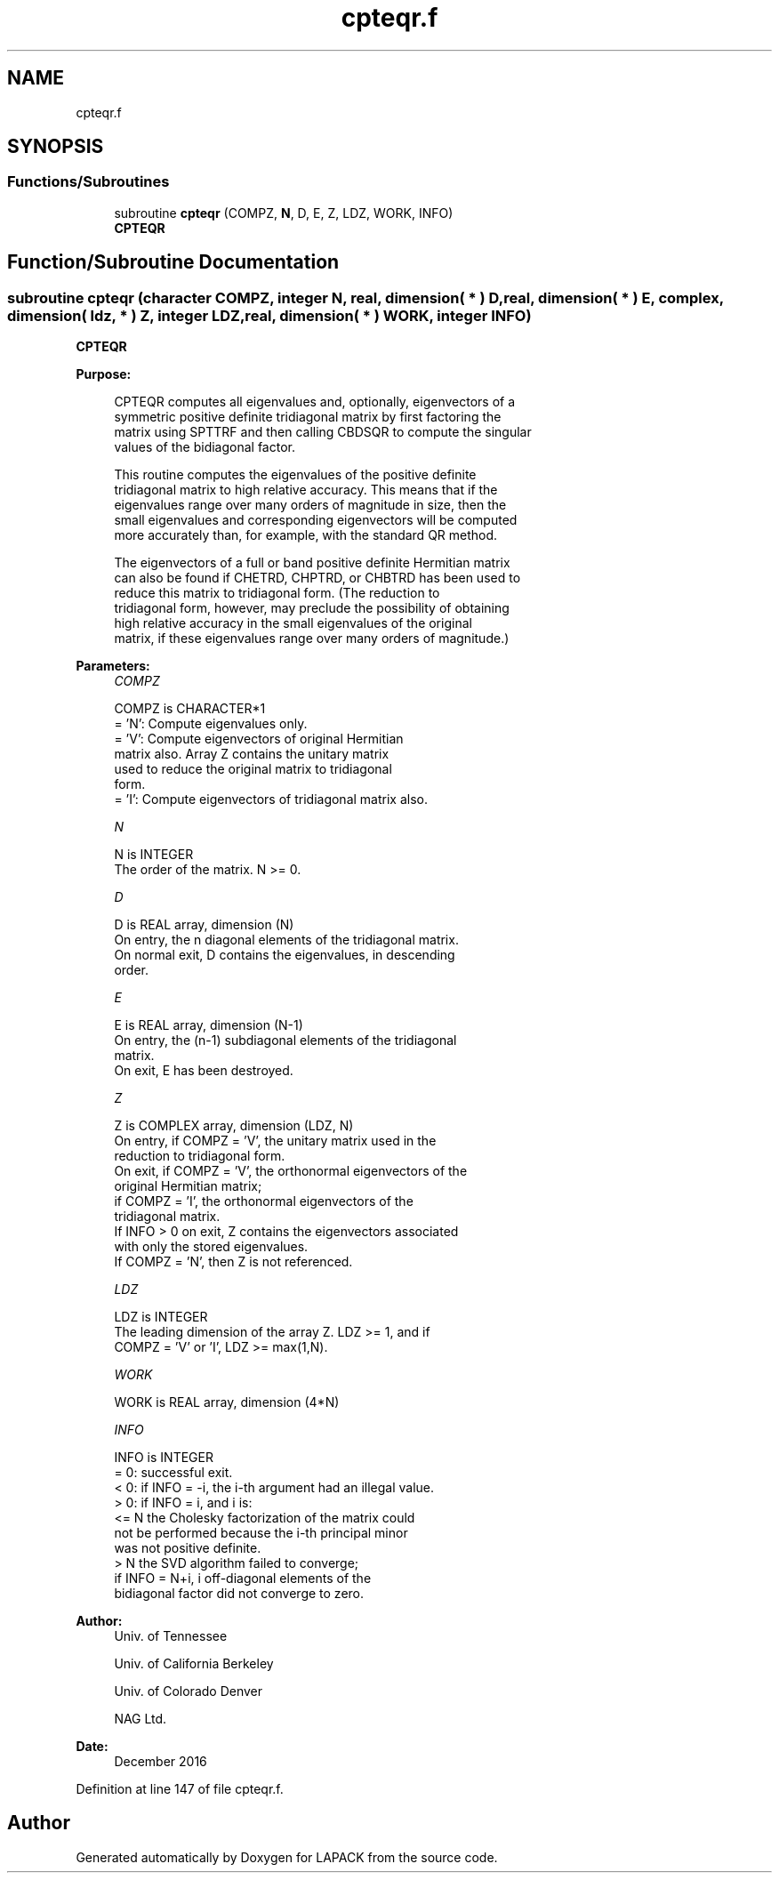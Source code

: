.TH "cpteqr.f" 3 "Tue Nov 14 2017" "Version 3.8.0" "LAPACK" \" -*- nroff -*-
.ad l
.nh
.SH NAME
cpteqr.f
.SH SYNOPSIS
.br
.PP
.SS "Functions/Subroutines"

.in +1c
.ti -1c
.RI "subroutine \fBcpteqr\fP (COMPZ, \fBN\fP, D, E, Z, LDZ, WORK, INFO)"
.br
.RI "\fBCPTEQR\fP "
.in -1c
.SH "Function/Subroutine Documentation"
.PP 
.SS "subroutine cpteqr (character COMPZ, integer N, real, dimension( * ) D, real, dimension( * ) E, complex, dimension( ldz, * ) Z, integer LDZ, real, dimension( * ) WORK, integer INFO)"

.PP
\fBCPTEQR\fP  
.PP
\fBPurpose: \fP
.RS 4

.PP
.nf
 CPTEQR computes all eigenvalues and, optionally, eigenvectors of a
 symmetric positive definite tridiagonal matrix by first factoring the
 matrix using SPTTRF and then calling CBDSQR to compute the singular
 values of the bidiagonal factor.

 This routine computes the eigenvalues of the positive definite
 tridiagonal matrix to high relative accuracy.  This means that if the
 eigenvalues range over many orders of magnitude in size, then the
 small eigenvalues and corresponding eigenvectors will be computed
 more accurately than, for example, with the standard QR method.

 The eigenvectors of a full or band positive definite Hermitian matrix
 can also be found if CHETRD, CHPTRD, or CHBTRD has been used to
 reduce this matrix to tridiagonal form.  (The reduction to
 tridiagonal form, however, may preclude the possibility of obtaining
 high relative accuracy in the small eigenvalues of the original
 matrix, if these eigenvalues range over many orders of magnitude.)
.fi
.PP
 
.RE
.PP
\fBParameters:\fP
.RS 4
\fICOMPZ\fP 
.PP
.nf
          COMPZ is CHARACTER*1
          = 'N':  Compute eigenvalues only.
          = 'V':  Compute eigenvectors of original Hermitian
                  matrix also.  Array Z contains the unitary matrix
                  used to reduce the original matrix to tridiagonal
                  form.
          = 'I':  Compute eigenvectors of tridiagonal matrix also.
.fi
.PP
.br
\fIN\fP 
.PP
.nf
          N is INTEGER
          The order of the matrix.  N >= 0.
.fi
.PP
.br
\fID\fP 
.PP
.nf
          D is REAL array, dimension (N)
          On entry, the n diagonal elements of the tridiagonal matrix.
          On normal exit, D contains the eigenvalues, in descending
          order.
.fi
.PP
.br
\fIE\fP 
.PP
.nf
          E is REAL array, dimension (N-1)
          On entry, the (n-1) subdiagonal elements of the tridiagonal
          matrix.
          On exit, E has been destroyed.
.fi
.PP
.br
\fIZ\fP 
.PP
.nf
          Z is COMPLEX array, dimension (LDZ, N)
          On entry, if COMPZ = 'V', the unitary matrix used in the
          reduction to tridiagonal form.
          On exit, if COMPZ = 'V', the orthonormal eigenvectors of the
          original Hermitian matrix;
          if COMPZ = 'I', the orthonormal eigenvectors of the
          tridiagonal matrix.
          If INFO > 0 on exit, Z contains the eigenvectors associated
          with only the stored eigenvalues.
          If  COMPZ = 'N', then Z is not referenced.
.fi
.PP
.br
\fILDZ\fP 
.PP
.nf
          LDZ is INTEGER
          The leading dimension of the array Z.  LDZ >= 1, and if
          COMPZ = 'V' or 'I', LDZ >= max(1,N).
.fi
.PP
.br
\fIWORK\fP 
.PP
.nf
          WORK is REAL array, dimension (4*N)
.fi
.PP
.br
\fIINFO\fP 
.PP
.nf
          INFO is INTEGER
          = 0:  successful exit.
          < 0:  if INFO = -i, the i-th argument had an illegal value.
          > 0:  if INFO = i, and i is:
                <= N  the Cholesky factorization of the matrix could
                      not be performed because the i-th principal minor
                      was not positive definite.
                > N   the SVD algorithm failed to converge;
                      if INFO = N+i, i off-diagonal elements of the
                      bidiagonal factor did not converge to zero.
.fi
.PP
 
.RE
.PP
\fBAuthor:\fP
.RS 4
Univ\&. of Tennessee 
.PP
Univ\&. of California Berkeley 
.PP
Univ\&. of Colorado Denver 
.PP
NAG Ltd\&. 
.RE
.PP
\fBDate:\fP
.RS 4
December 2016 
.RE
.PP

.PP
Definition at line 147 of file cpteqr\&.f\&.
.SH "Author"
.PP 
Generated automatically by Doxygen for LAPACK from the source code\&.
